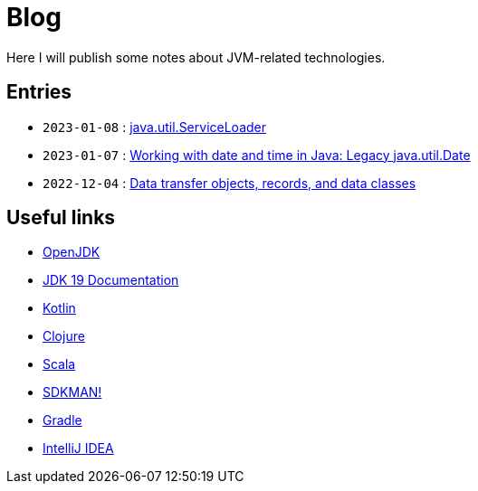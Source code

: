 = Blog

Here I will publish some notes about JVM-related technologies.


== Entries

- `2023-01-08` : link:2023-01-08-serviceloader.html[java.util.ServiceLoader]
- `2023-01-07` : link:2023-01-07-java-util-date.html[Working with date and time in Java: Legacy java.util.Date]
- `2022-12-04` : link:2022-12-04-data-classes.html[Data transfer objects, records, and data classes]


== Useful links

- link:https://openjdk.org/[OpenJDK]
- link:https://docs.oracle.com/en/java/javase/19/[JDK 19 Documentation]
- link:https://kotlinlang.org/[Kotlin]
- link:https://clojure.org/[Clojure]
- link:https://www.scala-lang.org/[Scala]
- link:https://sdkman.io/[SDKMAN!]
- link:https://gradle.org/[Gradle]
- link:https://www.jetbrains.com/idea/[IntelliJ IDEA]
